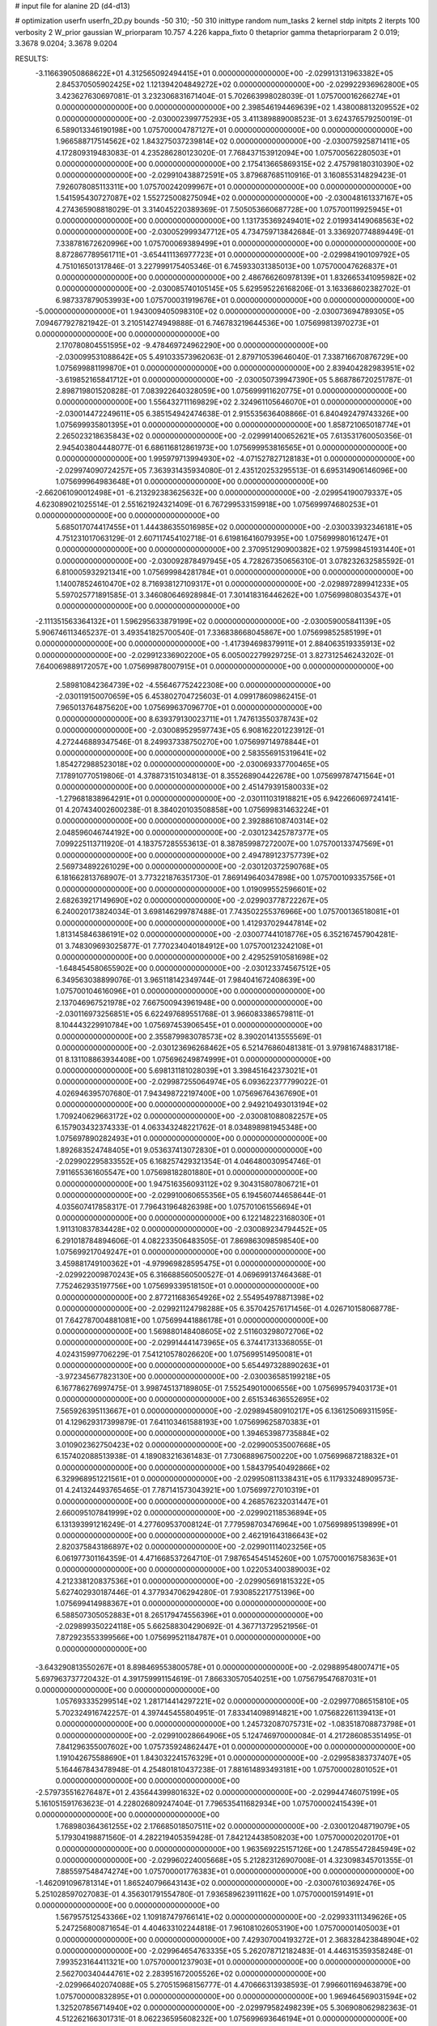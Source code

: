 # input file for alanine 2D (d4-d13)

# optimization
userfn       userfn_2D.py
bounds       -50 310; -50 310
inittype     random
num_tasks    2
kernel       stdp
initpts      2
iterpts      100
verbosity    2
W_prior      gaussian
W_priorparam 10.757 4.226
kappa_fixto  0
thetaprior gamma
thetapriorparam 2 0.019; 3.3678 9.0204; 3.3678 9.0204

RESULTS:
 -3.116639050868622E+01  4.312565092494415E+01  0.000000000000000E+00      -2.029913131963382E+05
  2.845370505902425E+02  1.121394204849272E+02  0.000000000000000E+00      -2.029922936962800E+05       3.423627630697081E-01  3.232306831671404E-01       5.702663998028039E-01  1.075700016266274E+01  0.000000000000000E+00  0.000000000000000E+00
  2.398546194469639E+02  1.438008813209552E+02  0.000000000000000E+00      -2.030002399775293E+05       3.411389889008523E-01  3.624376579250019E-01       6.589013346190198E+00  1.075700004787127E+01  0.000000000000000E+00  0.000000000000000E+00
  1.966588717514562E+02  1.843275037239814E+02  0.000000000000000E+00      -2.030075925871411E+05       4.172809319483083E-01  4.235286280123020E-01       7.768437153912094E+00  1.075700562280503E+01  0.000000000000000E+00  0.000000000000000E+00
  2.175413665869315E+02  2.475798180310390E+02  0.000000000000000E+00      -2.029910438872591E+05       3.879687685110916E-01  3.160855314829423E-01       7.926078085113311E+00  1.075700242099967E+01  0.000000000000000E+00  0.000000000000000E+00
  1.541595430727087E+02  1.552725008275094E+02  0.000000000000000E+00      -2.030048161337167E+05       4.274365908818029E-01  3.314045220389369E-01       7.505053660687728E+00  1.075700119925945E+01  0.000000000000000E+00  0.000000000000000E+00
  1.131735369249401E+02  2.019934149068563E+02  0.000000000000000E+00      -2.030052999347712E+05       4.734759713842684E-01  3.336920774889449E-01       7.338781672620996E+00  1.075700069389499E+01  0.000000000000000E+00  0.000000000000000E+00
  8.872867789561711E+01 -3.654411136977723E+01  0.000000000000000E+00      -2.029984190109792E+05       4.751016501317846E-01  3.227999175405346E-01       6.745933031385013E+00  1.075700047626837E+01  0.000000000000000E+00  0.000000000000000E+00
  2.486766260978139E+01  1.832665341095982E+02  0.000000000000000E+00      -2.030085740105145E+05       5.629595226168206E-01  3.163368602382702E-01       6.987337879053993E+00  1.075700031919676E+01  0.000000000000000E+00  0.000000000000000E+00
 -5.000000000000000E+01  1.943009405098310E+02  0.000000000000000E+00      -2.030073694789305E+05       7.094677927821942E-01  3.210514274949888E-01       6.746783219644536E+00  1.075699813970273E+01  0.000000000000000E+00  0.000000000000000E+00
  2.170780804551595E+02 -9.478469724962290E+00  0.000000000000000E+00      -2.030099531088642E+05       5.491033573962063E-01  2.879710539646040E-01       7.338716670876729E+00  1.075699881199870E+01  0.000000000000000E+00  0.000000000000000E+00
  2.839404282983951E+02 -3.619852165841712E+01  0.000000000000000E+00      -2.030050739947390E+05       5.868786720251787E-01  2.898719801520828E-01       7.083922640328059E+00  1.075699911620775E+01  0.000000000000000E+00  0.000000000000000E+00
  1.556432711169829E+02  2.324961105646070E+01  0.000000000000000E+00      -2.030014472249611E+05       6.385154942474638E-01  2.915535636408866E-01       6.840492479743326E+00  1.075699935801395E+01  0.000000000000000E+00  0.000000000000000E+00
  1.858721065018774E+01  2.265023218635843E+02  0.000000000000000E+00      -2.029991400652621E+05       7.613531760050356E-01  2.945403804448077E-01       6.686116812861973E+00  1.075699953816565E+01  0.000000000000000E+00  0.000000000000000E+00
  1.995979713994930E+02 -4.071527827128183E+01  0.000000000000000E+00      -2.029974090724257E+05       7.363931435934080E-01  2.435120253295513E-01       6.695314906146096E+00  1.075699964983648E+01  0.000000000000000E+00  0.000000000000000E+00
 -2.662061090012498E+01 -6.213292383625632E+00  0.000000000000000E+00      -2.029954190079337E+05       4.623089021025514E-01  2.551621924321409E-01       6.767299533159918E+00  1.075699974680253E+01  0.000000000000000E+00  0.000000000000000E+00
  5.685017074417455E+01  1.444386355016985E+02  0.000000000000000E+00      -2.030033932346181E+05       4.751231017063129E-01  2.607117454102718E-01       6.619816416079395E+00  1.075699980161247E+01  0.000000000000000E+00  0.000000000000000E+00
  2.370951290900382E+02  1.975998451931440E+01  0.000000000000000E+00      -2.030092878497945E+05       4.728267350656310E-01  3.078232632585592E-01       6.810005932921341E+00  1.075699984281784E+01  0.000000000000000E+00  0.000000000000000E+00
  1.140078524610470E+02  8.716938127109317E+01  0.000000000000000E+00      -2.029897289941233E+05       5.597025771891585E-01  3.346080646928984E-01       7.301418316446262E+00  1.075699808035437E+01  0.000000000000000E+00  0.000000000000000E+00
 -2.111351563364132E+01  1.596295633879199E+02  0.000000000000000E+00      -2.030059005841139E+05       5.906746113465237E-01  3.493541825700540E-01       7.336838668045867E+00  1.075699852585199E+01  0.000000000000000E+00  0.000000000000000E+00
 -1.417394698379911E+01  2.884063519335913E+02  0.000000000000000E+00      -2.029912336902200E+05       6.005002279929725E-01  3.827312546243202E-01       7.640069889172057E+00  1.075699878007915E+01  0.000000000000000E+00  0.000000000000000E+00
  2.589810842364739E+02 -4.556467752422308E+00  0.000000000000000E+00      -2.030119150070659E+05       6.453802704725603E-01  4.099178609862415E-01       7.965013764875620E+00  1.075699637096770E+01  0.000000000000000E+00  0.000000000000000E+00
  8.639379130023711E+01  1.747613550378743E+02  0.000000000000000E+00      -2.030089529597743E+05       6.908162201223912E-01  4.272446889347546E-01       8.249937338750270E+00  1.075699714978844E+01  0.000000000000000E+00  0.000000000000000E+00
  2.583556915319641E+02  1.854272988523018E+02  0.000000000000000E+00      -2.030069337700465E+05       7.178910770519806E-01  4.378873151034813E-01       8.355268904422678E+00  1.075699787471564E+01  0.000000000000000E+00  0.000000000000000E+00
  2.451479391580033E+02 -1.279681838964291E+01  0.000000000000000E+00      -2.030111031918821E+05       6.942266069724141E-01  4.207434002600238E-01       8.384020103508858E+00  1.075699831463224E+01  0.000000000000000E+00  0.000000000000000E+00
  2.392886108740314E+02  2.048596046744192E+00  0.000000000000000E+00      -2.030123425787377E+05       7.099225113711920E-01  4.183757285553613E-01       8.387859987272007E+00  1.075700133747569E+01  0.000000000000000E+00  0.000000000000000E+00
  2.494789123757739E+02  2.569734892261029E+00  0.000000000000000E+00      -2.030120372590768E+05       6.181662813768907E-01  3.773221876351730E-01       7.869149640347898E+00  1.075700109335756E+01  0.000000000000000E+00  0.000000000000000E+00
  1.019099552596601E+02  2.682639217149690E+02  0.000000000000000E+00      -2.029903778722267E+05       6.240020173824034E-01  3.698146299787488E-01       7.743502255376966E+00  1.075700136518081E+01  0.000000000000000E+00  0.000000000000000E+00
  1.412937029447814E+02  1.813145846386191E+02  0.000000000000000E+00      -2.030077441018776E+05       6.352167457904281E-01  3.748309693025877E-01       7.770234040184912E+00  1.075700123242108E+01  0.000000000000000E+00  0.000000000000000E+00
  2.429525910581698E+02 -1.648454580655902E+00  0.000000000000000E+00      -2.030123374567512E+05       6.349563038899076E-01  3.965118142349744E-01       7.984041672408639E+00  1.075700104616096E+01  0.000000000000000E+00  0.000000000000000E+00
  2.137046967521978E+02  7.667500943961948E+00  0.000000000000000E+00      -2.030116973256851E+05       6.622497689551768E-01  3.966083386579811E-01       8.104443229910784E+00  1.075697453906545E+01  0.000000000000000E+00  0.000000000000000E+00
  2.355879983078573E+02  8.390201413555569E-01  0.000000000000000E+00      -2.030123696268462E+05       6.521476860481381E-01  3.979816748831718E-01       8.131108863934408E+00  1.075696249874999E+01  0.000000000000000E+00  0.000000000000000E+00
  5.698131181028039E+01  3.398451642373021E+01  0.000000000000000E+00      -2.029987255064974E+05       6.093622377799022E-01  4.026946395707680E-01       7.943498722197400E+00  1.075696764367690E+01  0.000000000000000E+00  0.000000000000000E+00
  2.949210493013194E+02  1.709240629663172E+02  0.000000000000000E+00      -2.030081088082257E+05       6.157903432374333E-01  4.063343248221762E-01       8.034898981945348E+00  1.075697890282493E+01  0.000000000000000E+00  0.000000000000000E+00
  1.892683524748405E+01  9.053637413072830E+01  0.000000000000000E+00      -2.029902295833552E+05       6.168257429321354E-01  4.046480030954746E-01       7.911655361605547E+00  1.075698182801880E+01  0.000000000000000E+00  0.000000000000000E+00
  1.947516356093112E+02  9.304315807806721E+01  0.000000000000000E+00      -2.029910060655356E+05       6.194560744658644E-01  4.035607417858317E-01       7.796431964826398E+00  1.075701061556694E+01  0.000000000000000E+00  0.000000000000000E+00
  6.122148223168030E+01  1.911310837834428E+02  0.000000000000000E+00      -2.030089234794452E+05       6.291018784894606E-01  4.082233506483505E-01       7.869863098598540E+00  1.075699217049247E+01  0.000000000000000E+00  0.000000000000000E+00
  3.459881749100362E+01 -4.979969828595475E+01  0.000000000000000E+00      -2.029922009870243E+05       6.316688560500527E-01  4.069699137464368E-01       7.752462935197756E+00  1.075699339518150E+01  0.000000000000000E+00  0.000000000000000E+00
  2.877211683654926E+02  2.554954978871398E+02  0.000000000000000E+00      -2.029921124798288E+05       6.357042576171456E-01  4.026710158068778E-01       7.642787004881081E+00  1.075699441886178E+01  0.000000000000000E+00  0.000000000000000E+00
  1.569880148408605E+02  2.511603298072706E+02  0.000000000000000E+00      -2.029914441473965E+05       6.374417313368055E-01  4.024315997706229E-01       7.541210578026620E+00  1.075699514950081E+01  0.000000000000000E+00  0.000000000000000E+00
  5.654497328890263E+01 -3.972345677823130E+00  0.000000000000000E+00      -2.030036585199218E+05       6.167786276997475E-01  3.998745137189805E-01       7.552549010006556E+00  1.075699579403173E+01  0.000000000000000E+00  0.000000000000000E+00
  2.651534636552695E+02  7.565926395113667E+01  0.000000000000000E+00      -2.029894580910217E+05       6.136125069311595E-01  4.129629317399879E-01       7.641103461588193E+00  1.075699625870383E+01  0.000000000000000E+00  0.000000000000000E+00
  1.394653987735884E+02  3.010902362750423E+02  0.000000000000000E+00      -2.029900535007668E+05       6.157402088513938E-01  4.189083216361483E-01       7.730688967500220E+00  1.075699687218832E+01  0.000000000000000E+00  0.000000000000000E+00
  1.584379540492866E+02  6.329968951221561E+01  0.000000000000000E+00      -2.029950811338431E+05       6.117933248909573E-01  4.241324493765465E-01       7.787141573043921E+00  1.075699727010319E+01  0.000000000000000E+00  0.000000000000000E+00
  4.268576232031447E+01  2.660095107841999E+02  0.000000000000000E+00      -2.029902118536894E+05       6.131393991216249E-01  4.277609537008124E-01       7.779598703476964E+00  1.075699895139899E+01  0.000000000000000E+00  0.000000000000000E+00
  2.462191643186643E+02  2.820375843186897E+02  0.000000000000000E+00      -2.029901114023256E+05       6.061977301164359E-01  4.471668537264710E-01       7.987654545145260E+00  1.075700016758363E+01  0.000000000000000E+00  0.000000000000000E+00
  1.022053400389003E+02  4.212338120837536E+01  0.000000000000000E+00      -2.029905691815322E+05       5.627402930187446E-01  4.377934706294280E-01       7.930852217751396E+00  1.075699414988367E+01  0.000000000000000E+00  0.000000000000000E+00
  6.588507305052883E+01  8.265179474556396E+01  0.000000000000000E+00      -2.029899350224118E+05       5.662588304290692E-01  4.367713729521956E-01       7.872923553399566E+00  1.075699521184787E+01  0.000000000000000E+00  0.000000000000000E+00
 -3.643290813550267E+01  8.898469553800578E+01  0.000000000000000E+00      -2.029889548007471E+05       5.697963737720432E-01  4.391759991154619E-01       7.866330570540251E+00  1.075679547687031E+01  0.000000000000000E+00  0.000000000000000E+00
  1.057693335299514E+02  1.281714414297221E+02  0.000000000000000E+00      -2.029977086515810E+05       5.702324916742257E-01  4.397445455804951E-01       7.833414098914821E+00  1.075682261139413E+01  0.000000000000000E+00  0.000000000000000E+00
  1.245732087075731E+02 -1.083518708873798E+01  0.000000000000000E+00      -2.029910028664906E+05       5.124746970000084E-01  4.217286085351495E-01       7.841296355007602E+00  1.075735924862447E+01  0.000000000000000E+00  0.000000000000000E+00
  1.191042675588690E+01  1.843032241576329E+01  0.000000000000000E+00      -2.029958383737407E+05       5.164467843478948E-01  4.254801810437238E-01       7.881614893493181E+00  1.075700002801052E+01  0.000000000000000E+00  0.000000000000000E+00
 -2.579735516276487E+01  2.435644399801632E+02  0.000000000000000E+00      -2.029944746075199E+05       5.161051591763623E-01  4.228026809247404E-01       7.796535411682934E+00  1.075700002415439E+01  0.000000000000000E+00  0.000000000000000E+00
  1.768980364361255E+02  2.176685018507511E+02  0.000000000000000E+00      -2.030012048719079E+05       5.179304198871560E-01  4.282219405359428E-01       7.842124438508203E+00  1.075700002020170E+01  0.000000000000000E+00  0.000000000000000E+00
  1.963569225157126E+00  1.247855472845949E+02  0.000000000000000E+00      -2.029960224005668E+05       5.212823126907008E-01  4.323098345701355E-01       7.885597548474274E+00  1.075700001776383E+01  0.000000000000000E+00  0.000000000000000E+00
 -1.462091096781314E+01  1.865240796643143E+02  0.000000000000000E+00      -2.030076103692476E+05       5.251028597027083E-01  4.356301791554780E-01       7.936589623911162E+00  1.075700001591491E+01  0.000000000000000E+00  0.000000000000000E+00
  1.567957512543366E+02  1.109187479766141E+02  0.000000000000000E+00      -2.029933111349626E+05       5.247256800871654E-01  4.404633102244818E-01       7.961081026053190E+00  1.075700001405003E+01  0.000000000000000E+00  0.000000000000000E+00
  7.429307004193272E+01  2.368328423848904E+02  0.000000000000000E+00      -2.029964654763335E+05       5.262078712182483E-01  4.446315359358248E-01       7.993523164411321E+00  1.075700001237903E+01  0.000000000000000E+00  0.000000000000000E+00
  2.562700340444761E+02  2.283951672005526E+02  0.000000000000000E+00      -2.029966402074088E+05       5.270515968156777E-01  4.470666313938593E-01       7.996601169463879E+00  1.075700000832895E+01  0.000000000000000E+00  0.000000000000000E+00
  1.969464569031594E+02  1.325207856714940E+02  0.000000000000000E+00      -2.029979582498239E+05       5.306908062982363E-01  4.512262166301731E-01       8.062236595608232E+00  1.075699693646194E+01  0.000000000000000E+00  0.000000000000000E+00
  1.844493150458929E+02  2.767583927751839E+02  0.000000000000000E+00      -2.029885293056031E+05       5.307966823099314E-01  4.423663022059563E-01       7.902472065897356E+00  1.075716499679060E+01  0.000000000000000E+00  0.000000000000000E+00
  2.372109098433430E+02  1.044570063183929E+02  0.000000000000000E+00      -2.029896074556197E+05       5.314291087936955E-01  4.387270577516354E-01       7.828185213119802E+00  1.075714768406163E+01  0.000000000000000E+00  0.000000000000000E+00
  8.166604878149050E+00  5.823006646877433E+01  0.000000000000000E+00      -2.029922963658675E+05       5.309607666810577E-01  4.392655804947304E-01       7.818410131789257E+00  1.075713145011454E+01  0.000000000000000E+00  0.000000000000000E+00
  3.094387623784232E+02  2.823596399564858E+02  0.000000000000000E+00      -2.029930583926291E+05       5.173916751183234E-01  4.298174110161780E-01       7.518251047959608E+00  1.075711786572297E+01  0.000000000000000E+00  0.000000000000000E+00
  7.739404469363340E+00 -2.471997940419563E+01  0.000000000000000E+00      -2.029909447170722E+05       5.200121046862438E-01  4.317958058870205E-01       7.636146358129025E+00  1.075710760966552E+01  0.000000000000000E+00  0.000000000000000E+00
  2.215256454165312E+02  2.086613509876033E+02  0.000000000000000E+00      -2.030025771239079E+05       5.197776207871661E-01  4.342057551768213E-01       7.635621966404245E+00  1.075697220317076E+01  0.000000000000000E+00  0.000000000000000E+00
  1.602147544989413E+02 -2.523988905608771E+01  0.000000000000000E+00      -2.029952408337588E+05       5.083089212226537E-01  4.513043065089118E-01       7.769369265172632E+00  1.075697470936106E+01  0.000000000000000E+00  0.000000000000000E+00
  7.164465310360428E+01  2.890787904530744E+02  0.000000000000000E+00      -2.029919779607495E+05       5.058616874475859E-01  4.373189825656161E-01       7.542271523907941E+00  1.075697707248798E+01  0.000000000000000E+00  0.000000000000000E+00
  8.972580284990057E+01  1.029580902333286E+01  0.000000000000000E+00      -2.029960531765552E+05       5.100115916334074E-01  4.364825178187516E-01       7.549843065718732E+00  1.075742574693338E+01  0.000000000000000E+00  0.000000000000000E+00
  6.985094319342051E+01  1.124987657556926E+02  0.000000000000000E+00      -2.029937013031222E+05       5.114542215503147E-01  4.400210485420739E-01       7.590634524087957E+00  1.075688135954772E+01  0.000000000000000E+00  0.000000000000000E+00
  3.100000000000000E+02  1.316598663338295E+02  0.000000000000000E+00      -2.029986280437009E+05       5.140256868199655E-01  4.407822516832025E-01       7.600966009005393E+00  1.075702758290059E+01  0.000000000000000E+00  0.000000000000000E+00
  2.953418956758599E+02  5.655180476189744E+01  0.000000000000000E+00      -2.029919121835363E+05       5.154802121475387E-01  4.429003345324041E-01       7.640590329385935E+00  1.075702518005327E+01  0.000000000000000E+00  0.000000000000000E+00
  2.150869477275550E+02  6.486938258120189E+01  0.000000000000000E+00      -2.029944177155256E+05       5.170491625716941E-01  4.478666594219746E-01       7.718095196002482E+00  1.075702300456730E+01  0.000000000000000E+00  0.000000000000000E+00
 -3.115289545529506E+01  3.100000000000000E+02  0.000000000000000E+00      -2.029967451315919E+05       5.040573291014271E-01  4.320629913669950E-01       7.521153012789297E+00  1.075702080915707E+01  0.000000000000000E+00  0.000000000000000E+00
  1.296025012248711E+02  2.303216973452680E+02  0.000000000000000E+00      -2.029973108436580E+05       5.060587199207440E-01  4.349051390646432E-01       7.565501530343114E+00  1.075701903023266E+01  0.000000000000000E+00  0.000000000000000E+00
  1.846918977974624E+02  4.520056590405636E+01  0.000000000000000E+00      -2.030018732123884E+05       5.026559267819183E-01  4.309334692705531E-01       7.467030904936755E+00  1.075701747435063E+01  0.000000000000000E+00  0.000000000000000E+00
  2.219308039424703E+02  1.662567467487796E+02  0.000000000000000E+00      -2.030058518659757E+05       5.048618669613788E-01  4.326475695729555E-01       7.496899145700572E+00  1.075701606614270E+01  0.000000000000000E+00  0.000000000000000E+00
  2.975759093572926E+02  2.246353065310226E+02  0.000000000000000E+00      -2.029996239387511E+05       5.071466884169160E-01  4.347664657145726E-01       7.536461587832930E+00  1.075701477137534E+01  0.000000000000000E+00  0.000000000000000E+00
  3.572384083955597E+01  1.209444873347568E+02  0.000000000000000E+00      -2.029956119875473E+05       5.104658991061535E-01  4.357226581345271E-01       7.567931050121355E+00  1.075701348599386E+01  0.000000000000000E+00  0.000000000000000E+00
 -5.000000000000000E+01  1.712072839523999E+01  0.000000000000000E+00      -2.029982152799353E+05       5.078425202319878E-01  4.367083952752496E-01       7.542216408102615E+00  1.075701228103127E+01  0.000000000000000E+00  0.000000000000000E+00
  2.183298839960962E+02  2.909726080173876E+02  0.000000000000000E+00      -2.029906613277997E+05       5.112039297051203E-01  4.375722133152884E-01       7.576451490246659E+00  1.075701115907220E+01  0.000000000000000E+00  0.000000000000000E+00
  6.912256567456547E+00  2.564529852918992E+02  0.000000000000000E+00      -2.029911728166517E+05       5.120270776985473E-01  4.381491687603205E-01       7.577336305471047E+00  1.075700302641214E+01  0.000000000000000E+00  0.000000000000000E+00
  1.212462760589204E+02  1.579746086581679E+02  0.000000000000000E+00      -2.030055029642534E+05       5.156678807431551E-01  4.384859827425520E-01       7.610091187866201E+00  1.075701076192154E+01  0.000000000000000E+00  0.000000000000000E+00
  3.868044738085037E+01  6.067078806976342E+01  0.000000000000000E+00      -2.029933843080921E+05       5.191007139901568E-01  4.380255546118280E-01       7.637088186460708E+00  1.075700964960747E+01  0.000000000000000E+00  0.000000000000000E+00
  1.077408729809974E+02  3.028034742520231E+02  0.000000000000000E+00      -2.029927898624812E+05       5.169508394289263E-01  4.397415572261328E-01       7.614464662994974E+00  1.075700854859443E+01  0.000000000000000E+00  0.000000000000000E+00
  1.696369655463762E+01  1.525262811232056E+02  0.000000000000000E+00      -2.030042827506360E+05       5.171153388859255E-01  4.408194645365033E-01       7.627045566379389E+00  1.075700392569011E+01  0.000000000000000E+00  0.000000000000000E+00
  2.736804821703368E+02  2.959394939622035E+02  0.000000000000000E+00      -2.029954751630138E+05       5.098870854783759E-01  4.345079408173664E-01       7.421181651946149E+00  1.075700360461143E+01  0.000000000000000E+00  0.000000000000000E+00
 -1.352165338939398E+01  2.170728642761700E+02  0.000000000000000E+00      -2.030015949807546E+05       5.102693876239399E-01  4.385678412983621E-01       7.481239858981817E+00  1.075694182364671E+01  0.000000000000000E+00  0.000000000000000E+00
  1.327381590662027E+02  4.295622720300076E+01  0.000000000000000E+00      -2.029947101076049E+05       5.116812872410481E-01  4.348805732703536E-01       7.466804587947964E+00  1.075698824752495E+01  0.000000000000000E+00  0.000000000000000E+00
  2.738253473032110E+02  1.413547115230795E+02  0.000000000000000E+00      -2.030007217378698E+05       5.141983523667777E-01  4.367056289369533E-01       7.518857098225544E+00  1.075700082225502E+01  0.000000000000000E+00  0.000000000000000E+00
  1.350322003105611E+02  2.741805616102577E+02  0.000000000000000E+00      -2.029888214690557E+05       5.216585385939575E-01  4.324558252225192E-01       7.538739904029442E+00  1.075700076132588E+01  0.000000000000000E+00  0.000000000000000E+00
  2.099569695004510E+01  2.878127990924278E+02  0.000000000000000E+00      -2.029890858222107E+05       5.218097926196206E-01  4.315698513068326E-01       7.510790742756909E+00  1.075696371472273E+01  0.000000000000000E+00  0.000000000000000E+00
  9.587309866958982E+01  6.686913765235391E+01  0.000000000000000E+00      -2.029892669063610E+05       5.184428048734770E-01  4.331074641437035E-01       7.526506907259238E+00  1.075696659525317E+01  0.000000000000000E+00  0.000000000000000E+00
  1.355823772865106E+02  1.285162489991222E+02  0.000000000000000E+00      -2.029974868092348E+05       5.201640572891222E-01  4.348615941342898E-01       7.567636802021452E+00  1.075696940881411E+01  0.000000000000000E+00  0.000000000000000E+00
  2.777441367151696E+02  2.040022258828884E+02  0.000000000000000E+00      -2.030047935152112E+05       5.194018224947013E-01  4.319046552451332E-01       7.483691561802696E+00  1.075697169387109E+01  0.000000000000000E+00  0.000000000000000E+00
  1.937070189706453E+02  2.356979958477966E+02  0.000000000000000E+00      -2.029950911792839E+05       5.215555801601315E-01  4.331393980359489E-01       7.520158198137729E+00  1.075697373797419E+01  0.000000000000000E+00  0.000000000000000E+00
 -5.000000000000000E+01 -1.766981372545138E+01  0.000000000000000E+00      -2.030044845177128E+05       5.016934547339722E-01  4.034767380629596E-01       6.933345984563202E+00  1.075697558736761E+01  0.000000000000000E+00  0.000000000000000E+00
  1.245316059910384E+02  1.534729262860830E+01  0.000000000000000E+00      -2.029914393950779E+05       4.895299396686695E-01  4.024706741714590E-01       6.866523852506587E+00  1.075697711478939E+01  0.000000000000000E+00  0.000000000000000E+00
 -2.364353790038801E+01  1.088349289273894E+02  0.000000000000000E+00      -2.029920197194930E+05       4.918239925609270E-01  4.015320618679307E-01       6.869579077145102E+00  1.075700272638220E+01  0.000000000000000E+00  0.000000000000000E+00
  2.556717494770955E+02  5.163184434910903E+01  0.000000000000000E+00      -2.029956864408391E+05       4.916708742064851E-01  4.049800301766405E-01       6.916187790795319E+00  1.075699351980721E+01  0.000000000000000E+00  0.000000000000000E+00
  8.996614340015454E+01  2.166894452423193E+02  0.000000000000000E+00      -2.030021480644788E+05       4.927493314868166E-01  4.064059863297577E-01       6.941364882746003E+00  1.075699388536363E+01  0.000000000000000E+00  0.000000000000000E+00
 -1.461184777610315E+01  7.430622437727553E+01  0.000000000000000E+00      -2.029891229997943E+05       4.912021975320157E-01  4.078813339031501E-01       6.924872364835816E+00  1.075699425122170E+01  0.000000000000000E+00  0.000000000000000E+00